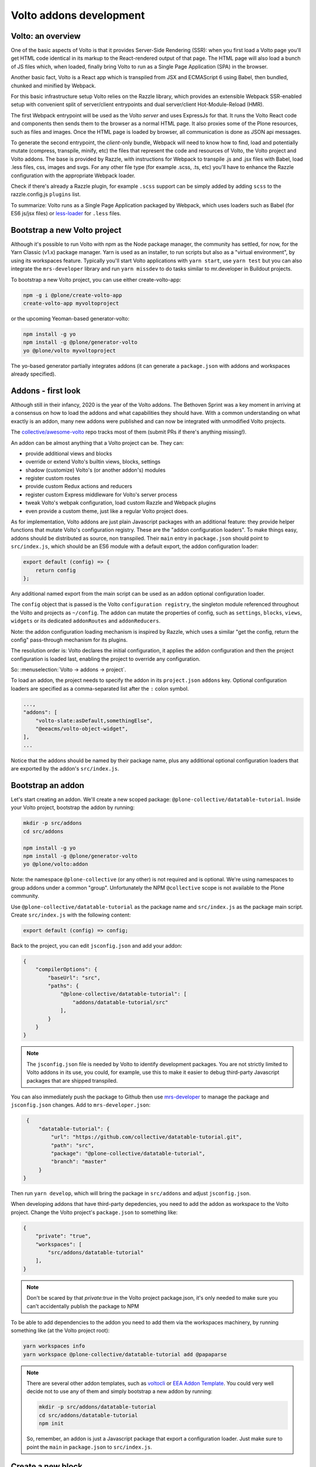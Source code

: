 ========================
Volto addons development
========================

Volto: an overview
------------------

One of the basic aspects of Volto is that it provides Server-Side Rendering
(SSR): when you first load a Volto page you'll get HTML code identical in its
markup to the React-rendered output of that page. The HTML page will also load
a bunch of JS files which, when loaded, finally bring Volto to run as a Single
Page Application (SPA) in the browser.

Another basic fact, Volto is a React app which is transpiled from JSX and
ECMAScript 6 using Babel, then bundled, chunked and minified by Webpack.

For this basic infrastructure setup Volto relies on the Razzle library, which
provides an extensible Webpack SSR-enabled setup with convenient split of
server/client entrypoints and dual server/client Hot-Module-Reload (HMR).

The first Webpack entrypoint will be used as the Volto *server* and uses
ExpressJs for that. It runs the Volto React code and components then sends
them to the browser as a normal HTML page. It also proxies some of the Plone
resources, such as files and images. Once the HTML page is loaded by browser,
all communication is done as JSON api messages.

To generate the second entrypoint, the *client*-only bundle, Webpack will need to
know how to find, load and potentially mutate (compress, transpile, minify,
etc) the files that represent the code and resources of Volto, the Volto
project and Volto addons. The base is provided by Razzle, with instructions for
Webpack to transpile .js and .jsx files with Babel, load .less files, css,
images and svgs. For any other file type (for example .scss, .ts, etc) you'll
have to enhance the Razzle configuration with the appropriate Webpack loader.

Check if there's already a Razzle plugin, for example ``.scss`` support can be
simply added by adding ``scss`` to the razzle.config.js ``plugins`` list.

To summarize: Volto runs as a Single Page Application packaged by Webpack,
which uses loaders such as Babel (for ES6 js/jsx files) or `less-loader`_ for
``.less`` files.

.. _less-loader: https://webpack.js.org/loaders/less-loader/

Bootstrap a new Volto project
-----------------------------

Although it's possible to run Volto with npm as the Node package manager, the
community has settled, for now, for the Yarn Classic (v1.x) package manager.
Yarn is used as an installer, to run scripts but also as a "virtual
environment", by using its workspaces feature. Typically you'll start Volto
applications with ``yarn start``, use ``yarn test`` but you can also integrate
the ``mrs-developer`` library and run ``yarn missdev`` to do tasks similar to
mr.developer in Buildout projects.

To bootstrap a new Volto project, you can use either create-volto-app:

.. code-block:: bash

    npm -g i @plone/create-volto-app
    create-volto-app myvoltoproject

or the upcoming Yeoman-based generator-volto:

.. code-block:: bash

    npm install -g yo
    npm install -g @plone/generator-volto
    yo @plone/volto myvoltoproject

The yo-based generator partially integrates addons (it can generate a
``package.json`` with addons and workspaces already specified).

Addons - first look
-------------------

Although still in their infancy, 2020 is the year of the Volto addons.  The
Bethoven Sprint was a key moment in arriving at a consensus on how to load the
addons and what capabilities they should have. With a common understanding on
what exactly is an addon, many new addons were published and can now be
integrated with unmodified Volto projects.

The `collective/awesome-volto`__ repo tracks most of them (submit PRs if
there's anything missing!).

.. __: https://github.com/collective/awesome-volto

An addon can be almost anything that a Volto project can be. They can:

- provide additional views and blocks
- override or extend Volto's builtin views, blocks, settings
- shadow (customize) Volto's (or another addon's) modules
- register custom routes
- provide custom Redux actions and reducers
- register custom Express middleware for Volto's server process
- tweak Volto's webpak configuration, load custom Razzle and Webpack plugins
- even provide a custom theme, just like a regular Volto project does.

As for implementation, Volto addons are just plain Javascript packages with an
additional feature: they provide helper functions that mutate Volto's
configuration registry. These are the "addon configuration loaders". To make
things easy, addons should be distributed as source, non transpiled. Their
``main`` entry in ``package.json`` should point to ``src/index.js``, which
should be an ES6 module with a default export, the addon configuration loader:

.. code-block:: jsx

    export default (config) => {
        return config
    };

Any additional named export from the main script can be used as an addon
optional configuration loader.

The ``config`` object that is passed is the Volto ``configuration registry``,
the singleton module referenced throughout the Volto and projects as
``~/config``. The addon can mutate the properties of config, such as
``settings``, ``blocks``, ``views``, ``widgets`` or its dedicated
``addonRoutes`` and ``addonReducers``.

Note: the addon configuration loading mechanism is inspired by Razzle, which
uses a similar "get the config, return the config" pass-through mechanism for
its plugins.

The resolution order is: Volto declares the initial configuration, it applies
the addon configuration and then the project configuration is loaded last,
enabling the project to override any configuration.

So: :menuselection:`Volto → addons → project`.

To load an addon, the project needs to specify the addon in its
``project.json`` ``addons`` key. Optional configuration loaders are specified
as a comma-separated list after the ``:`` colon symbol.

.. code-block:: js

    ...,
    "addons": [
        "volto-slate:asDefault,somethingElse",
        "@eeacms/volto-object-widget",
    ],
    ...

Notice that the addons should be named by their package name, plus any
additional optional configuration loaders that are exported by the addon's
``src/index.js``.

Bootstrap an addon
------------------

Let's start creating an addon. We'll create a new scoped package:
``@plone-collective/datatable-tutorial``. Inside your Volto project, bootstrap
the addon by running:

.. code-block:: shell

    mkdir -p src/addons
    cd src/addons

    npm install -g yo
    npm install -g @plone/generator-volto
    yo @plone/volto:addon

Note: the namespace ``@plone-collective`` (or any other) is not required and is
optional.  We're using namespaces to group addons under a common "group".
Unfortunately the NPM ``@collective`` scope is not available to the Plone
community.

Use ``@plone-collective/datatable-tutorial`` as the package name and
``src/index.js`` as the package main script. Create ``src/index.js`` with the
following content:

.. code-block:: jsx

    export default (config) => config;

Back to the project, you can edit ``jsconfig.json`` and add your addon:

.. code-block:: json

    {
        "compilerOptions": {
            "baseUrl": "src",
            "paths": {
                "@plone-collective/datatable-tutorial": [
                    "addons/datatable-tutorial/src"
                ],
            }
        }
    }

.. note::

    The ``jsconfig.json`` file is needed by Volto to identify development
    packages. You are not strictly limited to Volto addons in its use, you
    could, for example, use this to make it easier to debug third-party
    Javascript packages that are shipped transpiled.

You can also immediately push the package to Github then use `mrs-developer`_
to manage the package and ``jsconfig.json`` changes. Add to
``mrs-developer.json``:

.. _mrs-developer: https://github.com/collective/mrs-developer

.. code-block:: json

    {
        "datatable-tutorial": {
            "url": "https://github.com/collective/datatable-tutorial.git",
            "path": "src",
            "package": "@plone-collective/datatable-tutorial",
            "branch": "master"
        }
   }

Then run ``yarn develop``, which will bring the package in ``src/addons`` and
adjust ``jsconfig.json``.

When developing addons that have third-party depedencies, you need to add the
addon as workspace to the Volto project. Change the Volto project's
``package.json`` to something like:

.. code-block:: json

    {
        "private": "true",
        "workspaces": [
            "src/addons/datatable-tutorial"
        ],
    }

.. note::
    Don't be scared by that `private:true` in the Volto project package.json,
    it's only needed to make sure you can't accidentally publish the package to
    NPM

To be able to add dependencies to the addon you need to add them via the
workspaces machinery, by running something like (at the Volto project root):

.. code-block:: console

    yarn workspaces info
    yarn workspace @plone-collective/datatable-tutorial add @papaparse

.. note::
    There are several other addon templates, such as `voltocli`_ or `EEA Addon
    Template`_. You could very well decide not to use any of them and simply
    bootstrap a new addon by running:

    .. code-block:: console

        mkdir -p src/addons/datatable-tutorial
        cd src/addons/datatable-tutorial
        npm init

    So, remember, an addon is just a Javascript package that export
    a configuration loader. Just make sure to point the ``main`` in
    ``package.json`` to ``src/index.js``.

.. _voltocli: https://github.com/nzambello/voltocli
.. _`EEA Addon Template`: https://github.com/eea/volto-addon-template
.. _`@plone/generator-volto`: https://github.com/plone/generator-volto

Create a new block
------------------

- Create ``DataTable/DataTableView.jsx``

.. code-block:: jsx

    import React from 'react';

    const DataTableView = (props) => {
      return <div>Table here...</div>;
    };

    export default DataTableView;

- Create ``DataTable/DataTableEdit.jsx``

.. code-block:: jsx

    import React from 'react';
    import DataTableView from './DataTableView';

    const DataTableEdit = (props) => {
      return (
        <div>
          <DataTableView {...props} />
        </div>
      );
    };

    export default DataTableEdit;

We're reusing the block view component referenced from the edit component, to
speed things up.

.. note::

    We will be using `function components`__ here. There is no rule in Volto
    that requires choosing between class components or function components,
    pick whichever feels better. Volto itself uses both styles. Although the
    function components are newer API and the use of hooks can make things more
    compact and reusable, they can also become hard to track, specially when
    multiple ``useEffect`` pile up in the same component. Don't feel that you
    have to stick to one style only, choose whichever feels right for the task.

    .. __: https://reactjs.org/docs/components-and-props.html#function-and-class-components


- Create ``DataTable/index.js``. This step is optional, but it makes imports
  nicer across the project. In case you decide on omitting this file, make sure
  to adjust your code and imports accordingly.

.. code-block:: jsx

    export DataTableView from './DataTableView';
    export DataTableEdit from './DataTableEdit';

- Register the block in ``src/index.js``

.. code-block:: jsx

    import tableSVG from '@plone/volto/icons/table.svg';

    import DataTableView from './DataTable/DataTableView';
    import DataTableEdit from './DataTable/DataTableEdit';

    export { DataTableView, DataTableEdit };

    export default (config) => {
        config.blocks.blocksConfig.dataTable = {
            id: 'dataTable',
            title: 'Data Table',
            icon: tableSVG,
            group: 'common',
            view: DataTableView,
            edit: DataTableEdit,
            restricted: false,
            mostUsed: false,
            sidebarTab: 1,
            security: {
              addPermission: [],
              view: [],
            },
        };
        return config;
    }

Instantiate the new block in a Volto page then save the page. This is a small
development optimization, when changing code while developing the HMR will kick
in and replace the content on the edit page with the one loaded initially from
the server, so if you're haven't saved the block yet, you'll need to recreate
it again.

Improve the block edit
~~~~~~~~~~~~~~~~~~~~~~

Now for the simplest block sidebar:

.. code-block:: jsx

    import React from 'react';
    import { Segment, Form } from 'semantic-ui-react';
    import { SidebarPortal, Field } from '@plone/volto/components';
    import DataTableView from './DataTableView';

    const DataTableEdit = (props) => {
      const { selected, onChangeBlock, block, data } = props;
      return (
        <div>
          <SidebarPortal selected={selected}>
            <Segment.Group raised>
              <header className="header pulled">
                <h2>Data table</h2>
              </header>

              <Form>
                <Field
                  id="file"
                  widget="pick_object"
                  title="Pick file"
                  value={data.file}
                  onChange={(id, value) =>
                    onChangeBlock(block, { ...data, [id]: value })
                  }
                />
              </Form>
            </Segment.Group>
          </SidebarPortal>

          <DataTableView />
        </div>
      );
    };

    export default DataTableEdit;

The ``<Form>`` component in our case is used only for styling purposes.

We want to show a field to browse to a file. Notice the ``widget`` parameter of
the field. This widget is not registered by default in Volto, let's register
it, add this in the addon configuration loader in ``src/index.js``:

.. code-block:: jsx

    import { ObjectBrowserWidgetMode } from '@plone/volto/components/manage/Widgets/ObjectBrowserWidget';

    ...

    if (!config.widgets.widget.pick_object)
        config.widgets.widget.pick_object = ObjectBrowserWidgetMode('link');

By doing so we're instantiating a new ObjectBrowserWidget component that will
work in the "link" mode. We're registering a new widget called "pick_object".
By passing ``widget="pick_widget"`` to the ``<Field>`` component we're
instructing the form field machinery lookup the ``pick_object`` widget in the
widgets Volto registry.

.. note::

    We'll need a CSV file to play around while developing this addon. We have
    provided one for you to :download:`download <../_static/forest-areas.csv>`

